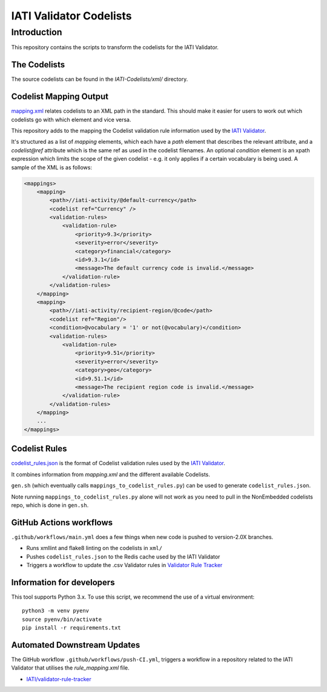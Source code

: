 IATI Validator Codelists
^^^^^^^^^^^^^^

Introduction
------------

This repository contains the scripts to transform the codelists for the IATI Validator.

The Codelists
=============

The source codelists can be found in the `IATI-Codelists/xml/` directory. 

Codelist Mapping Output
================

`mapping.xml <https://github.com/IATI/IATI-Codelists/blob/version-2.03/mapping.xml>`__ relates codelists to an XML path in the standard. This should make it easier for users to work out which codelists go with which element and vice versa.

This repository adds to the mapping the Codelist validation rule information used by the `IATI Validator <https://github.com/IATI/js-validator-api>`__.

It's structured as a list of `mapping` elements, which each have a `path` element that describes the relevant attribute, and a `codelist@ref` attribute which is the same ref as used in the codelist filenames. An optional `condition` element is an xpath expression which limits the scope of the given codelist - e.g. it only applies if a certain vocabulary is being used. A sample of the XML is as follows:

.. code-block:: xml

    <mappings>
        <mapping>
            <path>//iati-activity/@default-currency</path>
            <codelist ref="Currency" />
            <validation-rules>
                <validation-rule>
                    <priority>9.3</priority>
                    <severity>error</severity>
                    <category>financial</category>
                    <id>9.3.1</id>
                    <message>The default currency code is invalid.</message>
                </validation-rule>
            </validation-rules>
        </mapping>
        <mapping>
            <path>//iati-activity/recipient-region/@code</path>
            <codelist ref="Region"/>
            <condition>@vocabulary = '1' or not(@vocabulary)</condition>
            <validation-rules>
                <validation-rule>
                    <priority>9.51</priority>
                    <severity>error</severity>
                    <category>geo</category>
                    <id>9.51.1</id>
                    <message>The recipient region code is invalid.</message>
                </validation-rule>
            </validation-rules>
        </mapping>
        ...
    </mappings>


Codelist Rules
================

`codelist_rules.json <https://github.com/IATI/IATI-Validator-Codelists/blob/version-2.03/codelist_rules.json>`__ is the format of Codelist validation rules used by the `IATI Validator <https://github.com/IATI/js-validator-api>`__.

It combines information from `mapping.xml` and the different available Codelists. 

``gen.sh`` (which eventually calls ``mappings_to_codelist_rules.py``) can be used to generate ``codelist_rules.json``. 

Note running ``mappings_to_codelist_rules.py`` alone will not work as you need to pull in the NonEmbedded codelists repo, which is done in ``gen.sh``.

GitHub Actions workflows
=========================

``.github/workflows/main.yml`` does a few things when new code is pushed to  version-2.0X branches. 

* Runs xmllint and flake8 linting on the codelists in ``xml/``
* Pushes ``codelist_rules.json`` to the Redis cache used by the IATI Validator
* Triggers a workflow to update the .csv Validator rules in `Validator Rule Tracker <https://github.com/IATI/validator-rule-tracker>`__

Information for developers
==========================

This tool supports Python 3.x. To use this script, we recommend the use of a virtual environment::

    python3 -m venv pyenv
    source pyenv/bin/activate
    pip install -r requirements.txt

Automated Downstream Updates
============================

The GitHub workflow ``.github/workflows/push-CI.yml``, triggers a workflow in a repository related to the IATI Validator that utilises the `rule_mapping.xml` file. 

- `IATI/validator-rule-tracker <https://github.com/IATI/validator-rule-tracker>`__
